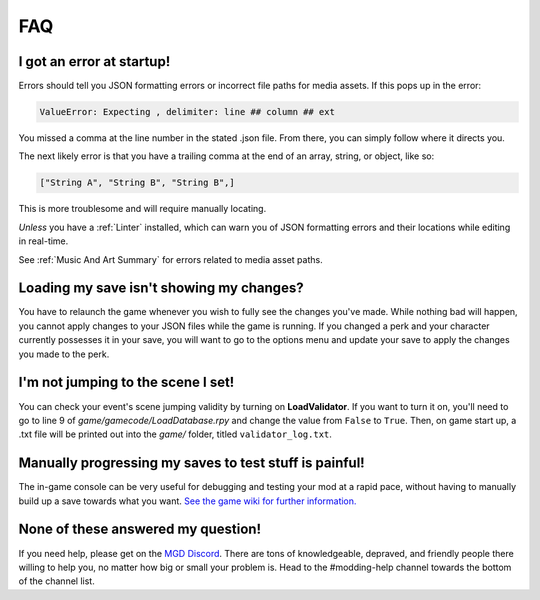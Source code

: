 **FAQ**
========

**I got an error at startup!**
-------------------------------

Errors should tell you JSON formatting errors or incorrect file paths for media assets. If this pops up in the error:

.. code-block:: python

  ValueError: Expecting , delimiter: line ## column ## ext

You missed a comma at the line number in the stated .json file. From there, you can simply follow where it directs you.

The next likely error is that you have a trailing comma at the end of an array, string, or object, like so:

.. code-block:: javascript

  ["String A", "String B", "String B",]


This is more troublesome and will require manually locating.

*Unless* you have a :ref:`Linter` installed, which can warn you of JSON formatting errors and their locations while editing in real-time.

See :ref:`Music And Art Summary` for errors related to media asset paths.

**Loading my save isn't showing my changes?**
----------------------------------------------

You have to relaunch the game whenever you wish to fully see the changes you've made.
While nothing bad will happen, you cannot apply changes to your JSON files while the game is running.
If you changed a perk and your character currently possesses it in your save,
you will want to go to the options menu and update your save to apply the changes you made to the perk.

**I'm not jumping to the scene I set!**
----------------------------------------

You can check your event's scene jumping validity by turning on **LoadValidator**.
If you want to turn it on, you'll need to go to line 9 of *game/gamecode/LoadDatabase.rpy* and change the value from ``False`` to ``True``.
Then, on game start up, a .txt file will be printed out into the *game/* folder, titled ``validator_log.txt``.

**Manually progressing my saves to test stuff is painful!**
-------------------------------------------------------------

The in-game console can be very useful for debugging and testing your mod at a rapid pace, without having to manually build up a save towards what you want.
`See the game wiki for further information. <https://monstergirldreams.miraheze.org/wiki/Console>`_

**None of these answered my question!**
----------------------------------------

If you need help, please get on the `MGD Discord <https://discord.com/invite/monstergirldreams>`_.
There are tons of knowledgeable, depraved, and friendly people there willing to help you, no matter how big or small your problem is.
Head to the #modding-help channel towards the bottom of the channel list.
